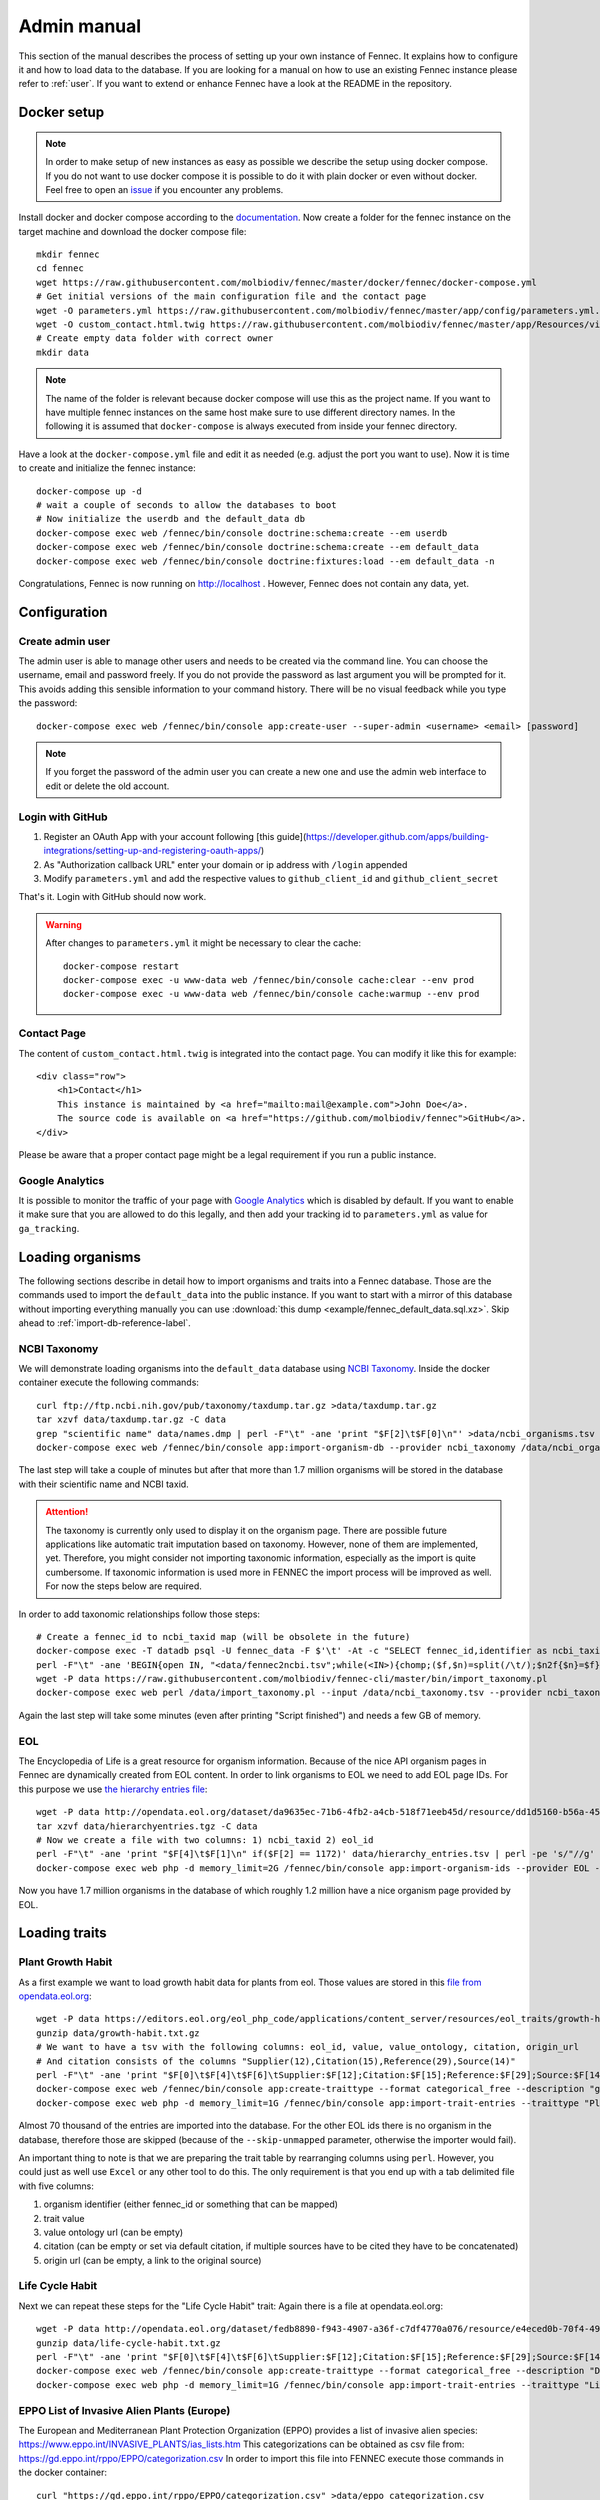 .. admin:
.. _admin:

Admin manual
============

This section of the manual describes the process of setting up your own instance of Fennec.
It explains how to configure it and how to load data to the database.
If you are looking for a manual on how to use an existing Fennec instance please refer to :ref:`user`.
If you want to extend or enhance Fennec have a look at the README in the repository.

Docker setup
------------

.. NOTE::

    In order to make setup of new instances as easy as possible we describe the setup using docker compose.
    If you do not want to use docker compose it is possible to do it with plain docker or even without docker.
    Feel free to open an `issue <https://github.com/molbiodiv/fennec/issues>`_ if you encounter any problems.

Install docker and docker compose according to the `documentation <https://docs.docker.com/>`_.
Now create a folder for the fennec instance on the target machine and download the docker compose file::

    mkdir fennec
    cd fennec
    wget https://raw.githubusercontent.com/molbiodiv/fennec/master/docker/fennec/docker-compose.yml
    # Get initial versions of the main configuration file and the contact page
    wget -O parameters.yml https://raw.githubusercontent.com/molbiodiv/fennec/master/app/config/parameters.yml.dist
    wget -O custom_contact.html.twig https://raw.githubusercontent.com/molbiodiv/fennec/master/app/Resources/views/misc/missing_contact.html.twig
    # Create empty data folder with correct owner
    mkdir data

.. NOTE::

    The name of the folder is relevant because docker compose will use this as the project name.
    If you want to have multiple fennec instances on the same host make sure to use different directory names.
    In the following it is assumed that ``docker-compose`` is always executed from inside your fennec directory.

Have a look at the ``docker-compose.yml`` file and edit it as needed (e.g. adjust the port you want to use).
Now it is time to create and initialize the fennec instance::

    docker-compose up -d
    # wait a couple of seconds to allow the databases to boot
    # Now initialize the userdb and the default_data db
    docker-compose exec web /fennec/bin/console doctrine:schema:create --em userdb
    docker-compose exec web /fennec/bin/console doctrine:schema:create --em default_data
    docker-compose exec web /fennec/bin/console doctrine:fixtures:load --em default_data -n

Congratulations, Fennec is now running on http://localhost .
However, Fennec does not contain any data, yet.

Configuration
-------------

Create admin user
^^^^^^^^^^^^^^^^^

The admin user is able to manage other users and needs to be created via the command line.
You can choose the username, email and password freely.
If you do not provide the password as last argument you will be prompted for it.
This avoids adding this sensible information to your command history.
There will be no visual feedback while you type the password::

    docker-compose exec web /fennec/bin/console app:create-user --super-admin <username> <email> [password]

.. NOTE::

    If you forget the password of the admin user you can create a new one and use the admin web interface to edit or delete the old account.

Login with GitHub
^^^^^^^^^^^^^^^^^

1. Register an OAuth App with your account following [this guide](https://developer.github.com/apps/building-integrations/setting-up-and-registering-oauth-apps/)
2. As "Authorization callback URL" enter your domain or ip address with ``/login`` appended
3. Modify ``parameters.yml`` and add the respective values to ``github_client_id`` and ``github_client_secret``

That's it. Login with GitHub should now work.

.. WARNING::

    After changes to ``parameters.yml`` it might be necessary to clear the cache::

        docker-compose restart
        docker-compose exec -u www-data web /fennec/bin/console cache:clear --env prod
        docker-compose exec -u www-data web /fennec/bin/console cache:warmup --env prod

Contact Page
^^^^^^^^^^^^

The content of ``custom_contact.html.twig`` is integrated into the contact page.
You can modify it like this for example::

    <div class="row">
        <h1>Contact</h1>
        This instance is maintained by <a href="mailto:mail@example.com">John Doe</a>.
        The source code is available on <a href="https://github.com/molbiodiv/fennec">GitHub</a>.
    </div>

Please be aware that a proper contact page might be a legal requirement if you run a public instance.

Google Analytics
^^^^^^^^^^^^^^^^

It is possible to monitor the traffic of your page with `Google Analytics <https://analytics.google.com>`_ which is disabled by default.
If you want to enable it make sure that you are allowed to do this legally, and then add your tracking id to ``parameters.yml`` as value for ``ga_tracking``.

Loading organisms
-----------------

The following sections describe in detail how to import organisms and traits into a Fennec database.
Those are the commands used to import the ``default_data`` into the public instance.
If you want to start with a mirror of this database without importing everything manually you can use :download:`this dump <example/fennec_default_data.sql.xz>`.
Skip ahead to :ref:`import-db-reference-label`.

NCBI Taxonomy
^^^^^^^^^^^^^

We will demonstrate loading organisms into the ``default_data`` database using `NCBI Taxonomy <https://www.ncbi.nlm.nih.gov/taxonomy>`_.
Inside the docker container execute the following commands::

    curl ftp://ftp.ncbi.nih.gov/pub/taxonomy/taxdump.tar.gz >data/taxdump.tar.gz
    tar xzvf data/taxdump.tar.gz -C data
    grep "scientific name" data/names.dmp | perl -F"\t" -ane 'print "$F[2]\t$F[0]\n"' >data/ncbi_organisms.tsv
    docker-compose exec web /fennec/bin/console app:import-organism-db --provider ncbi_taxonomy /data/ncbi_organisms.tsv

The last step will take a couple of minutes but after that more than 1.7 million organisms will be stored in the database with their scientific name and NCBI taxid.

.. ATTENTION::

    The taxonomy is currently only used to display it on the organism page.
    There are possible future applications like automatic trait imputation based on taxonomy.
    However, none of them are implemented, yet.
    Therefore, you might consider not importing taxonomic information, especially as the import is quite cumbersome.
    If taxonomic information is used more in FENNEC the import process will be improved as well.
    For now the steps below are required.

In order to add taxonomic relationships follow those steps::

    # Create a fennec_id to ncbi_taxid map (will be obsolete in the future)
    docker-compose exec -T datadb psql -U fennec_data -F $'\t' -At -c "SELECT fennec_id,identifier as ncbi_taxid FROM fennec_dbxref, db WHERE fennec_dbxref.db_id=db.id AND db.name='ncbi_taxonomy';" >data/fennec2ncbi.tsv
    perl -F"\t" -ane 'BEGIN{open IN, "<data/fennec2ncbi.tsv";while(<IN>){chomp;($f,$n)=split(/\t/);$n2f{$n}=$f}} print "$n2f{$F[0]}\t$n2f{$F[2]}\t$F[4]\n"' data/nodes.dmp >data/ncbi_taxonomy.tsv
    wget -P data https://raw.githubusercontent.com/molbiodiv/fennec-cli/master/bin/import_taxonomy.pl
    docker-compose exec web perl /data/import_taxonomy.pl --input /data/ncbi_taxonomy.tsv --provider ncbi_taxonomy --db-host datadb --db-user fennec_data --db-password fennec_data --db-name fennec_data

Again the last step will take some minutes (even after printing "Script finished") and needs a few GB of memory.

EOL
^^^

The Encyclopedia of Life is a great resource for organism information.
Because of the nice API organism pages in Fennec are dynamically created from EOL content.
In order to link organisms to EOL we need to add EOL page IDs.
For this purpose we use `the hierarchy entries file <http://opendata.eol.org/dataset/da9635ec-71b6-4fb2-a4cb-518f71eeb45d/resource/dd1d5160-b56a-4541-ac88-494bc03b4bc8/download/hierarchyentries.tgz>`_::

    wget -P data http://opendata.eol.org/dataset/da9635ec-71b6-4fb2-a4cb-518f71eeb45d/resource/dd1d5160-b56a-4541-ac88-494bc03b4bc8/download/hierarchyentries.tgz
    tar xzvf data/hierarchyentries.tgz -C data
    # Now we create a file with two columns: 1) ncbi_taxid 2) eol_id
    perl -F"\t" -ane 'print "$F[4]\t$F[1]\n" if($F[2] == 1172)' data/hierarchy_entries.tsv | perl -pe 's/"//g' | sort -u >data/ncbi2eol.tsv
    docker-compose exec web php -d memory_limit=2G /fennec/bin/console app:import-organism-ids --provider EOL --mapping ncbi_taxonomy --skip-unmapped /data/ncbi2eol.tsv

Now you have 1.7 million organisms in the database of which roughly 1.2 million have a nice organism page provided by EOL.

Loading traits
--------------

Plant Growth Habit
^^^^^^^^^^^^^^^^^^

As a first example we want to load growth habit data for plants from eol.
Those values are stored in this `file from opendata.eol.org <https://editors.eol.org/eol_php_code/applications/content_server/resources/eol_traits/growth-habit.txt.gz>`_::

    wget -P data https://editors.eol.org/eol_php_code/applications/content_server/resources/eol_traits/growth-habit.txt.gz
    gunzip data/growth-habit.txt.gz
    # We want to have a tsv with the following columns: eol_id, value, value_ontology, citation, origin_url
    # And citation consists of the columns "Supplier(12),Citation(15),Reference(29),Source(14)"
    perl -F"\t" -ane 'print "$F[0]\t$F[4]\t$F[6]\tSupplier:$F[12];Citation:$F[15];Reference:$F[29];Source:$F[14]\t$F[13]\n" unless(/^EOL page ID/)' data/growth-habit.txt >data/growth-habit.tsv
    docker-compose exec web /fennec/bin/console app:create-traittype --format categorical_free --description "general growth form, including size and branching. Some organisms have different growth habits depending on environment or location" --ontology_url "http://www.eol.org/data_glossary#http___eol_org_schema_terms_PlantHabit" "Plant Growth Habit"
    docker-compose exec web php -d memory_limit=1G /fennec/bin/console app:import-trait-entries --traittype "Plant Growth Habit" --provider TraitBank --description "EOL TraitBank http://eol.org/info/516" --mapping EOL --skip-unmapped --public --default-citation "Data supplied by Encyclopedia of Life via http://opendata.eol.org/ under CC-BY" /data/growth-habit.tsv

Almost 70 thousand of the entries are imported into the database.
For the other EOL ids there is no organism in the database, therefore those are skipped (because of the ``--skip-unmapped`` parameter, otherwise the importer would fail).

An important thing to note is that we are preparing the trait table by rearranging columns using ``perl``.
However, you could just as well use ``Excel`` or any other tool to do this.
The only requirement is that you end up with a tab delimited file with five columns:

1. organism identifier (either fennec_id or something that can be mapped)
2. trait value
3. value ontology url (can be empty)
4. citation (can be empty or set via default citation, if multiple sources have to be cited they have to be concatenated)
5. origin url (can be empty, a link to the original source)

Life Cycle Habit
^^^^^^^^^^^^^^^^

Next we can repeat these steps for the "Life Cycle Habit" trait:
Again there is a file at opendata.eol.org::

    wget -P data http://opendata.eol.org/dataset/fedb8890-f943-4907-a36f-c7df4770a076/resource/e4eced0b-70f4-497f-9aa6-b1fd1212cfd9/download/life-cycle-habit.txt.gz
    gunzip data/life-cycle-habit.txt.gz
    perl -F"\t" -ane 'print "$F[0]\t$F[4]\t$F[6]\tSupplier:$F[12];Citation:$F[15];Reference:$F[29];Source:$F[14]\t$F[13]\n" unless(/^EOL page ID/)' data/life-cycle-habit.txt >data/life-cycle-habit.tsv
    docker-compose exec web /fennec/bin/console app:create-traittype --format categorical_free --description "Determined for type of life cycle being annual, binneal, perennial etc." --ontology_url "http://purl.obolibrary.org/obo/TO_0002725" "Life Cycle Habit"
    docker-compose exec web php -d memory_limit=1G /fennec/bin/console app:import-trait-entries --traittype "Life Cycle Habit" --provider TraitBank --mapping EOL --skip-unmapped --public --default-citation "Data supplied by Encyclopedia of Life via http://opendata.eol.org/ under CC-BY" /data/life-cycle-habit.tsv

EPPO List of Invasive Alien Plants (Europe)
^^^^^^^^^^^^^^^^^^^^^^^^^^^^^^^^^^^^^^^^^^^

The European and Mediterranean Plant Protection Organization (EPPO) provides a list of invasive alien species: https://www.eppo.int/INVASIVE_PLANTS/ias_lists.htm
This categorizations can be obtained as csv file from: https://gd.eppo.int/rppo/EPPO/categorization.csv
In order to import this file into FENNEC execute those commands in the docker container::

    curl "https://gd.eppo.int/rppo/EPPO/categorization.csv" >data/eppo_categorization.csv
    perl -pe 's/"//g' data/eppo_categorization.csv | perl -F"," -ane 'print "$F[3]\t$F[1]\t\tEPPO (2017) EPPO Global Database (available online). https://gd.eppo.int\thttps://gd.eppo.int/rppo/EPPO/categorization.csv\n" if($F[6]=="")' >data/eppo_categorization.tsv
    docker-compose exec web /fennec/bin/console app:create-traittype --format categorical_free --description "List of invasive alien species by the European and Mediterranean Plant Protection Organization (EPPO)" --ontology_url "https://www.eppo.int/INVASIVE_PLANTS/ias_lists.htm" "EPPO Categorization"
    docker-compose exec web php -d memory_limit=1G /fennec/bin/console app:import-trait-entries --traittype "EPPO Categorization" --provider EPPO --description "European and Mediterranean Plant Protection Organization (EPPO) https://www.eppo.int/" --mapping scientific_name --skip-unmapped --public --default-citation "EPPO (2017) EPPO Global Database (available online). https://gd.eppo.int" /data/eppo_categorization.tsv

World Crops Database
^^^^^^^^^^^^^^^^^^^^

The World Crops Database is a collection of cereals, fruits, vegetables and other crops that are grown by farmers all over the world collected by Hein Bijlmakers at http://world-crops.com/ .
It has a list of plants by scientific name http://world-crops.com/showcase/scientific-names/ which can be used for import into FENNEC.
Being on this list is a strong indication that the plant can be used for agriculture.
The definition of crop used for the database is:
"Agricultural crops are plants that are grown or deliberately managed by man for certain purposes." (see http://world-crops.com/the-world-crops-database/ )
To prepare the data for import into FENNEC (just the info that a plant is listed) execute::

    # Citation will be provided as default citation (therefore left empty here)
    curl "http://world-crops.com/showcase/scientific-names/" | grep Abelmoschus | perl -pe 's/\|/\n/g;s/.*a href="([^"]+)" >([^<]+).*/$2\tlisted\t\t\t$1/g' | grep -v "</p>" | sort -u >data/crops.tsv
    docker-compose exec web /fennec/bin/console app:create-traittype --format categorical_free --description "The World Crops Database is a collection of cereals, fruits, vegetables and other crops that are grown by farmers all over the world. In this context crops are defined as 'Agricultural crops are plants that are grown or deliberately managed by man for certain purposes.'" --ontology_url "http://world-crops.com/" "World Crops Database"
    docker-compose exec web php -d memory_limit=1G /fennec/bin/console app:import-trait-entries --provider WorldsCropDatabase --description "The World Crops Database http://world-crops.com/the-world-crops-database/" --default-citation "Hein Bijlmakers, 'World Crops Database', available online http://world-crops.com/showcase/scientific-names/ (retrieved $(date "+%Y-%m-%d"))" --traittype "World Crops Database" --mapping scientific_name --skip-unmapped /data/crops.tsv

The database also contains categories like Vegetables, Cereals, Fruits, etc.
So in principle those categories could be used as value instead of a generic "listed".

More TraitBank plant traits
^^^^^^^^^^^^^^^^^^^^^^^^^^^

A couple more interesting plant traits from TraitBank are available at http://opendata.eol.org/dataset/plantae
This dataset consists of thirteen traits:

* conservation status (will not be imported because we use IUCN directly)
* dispersal vector
* flower color
* invasive in
* leaf area
* leaf color
* nitrogen fixation
* plant height
* plant propagation method
* salt tolerance
* soil pH
* soil requirements
* vegetative spread rate

Three of them are numerical (leaf area, plant height, and soil pH) they are discussed in the next section.
In order to create the categorical trait types and import them into FENNEC just follow the steps below::

    # Download and prepare data
    wget http://opendata.eol.org/dataset/a44a37ad-27f5-45ef-8719-1a31ae4ed3e5/resource/c7c90510-402e-4ead-8204-d92c44723c1f/download/plantae.zip -O data/plantae.zip
    unzip data/plantae.zip -d data
    wget http://opendata.eol.org/dataset/a44a37ad-27f5-45ef-8719-1a31ae4ed3e5/resource/67410c56-d9d9-4e60-a223-39334e0081d5/download/uses.txt.gz -O data/Plantae/Plantae-uses.txt.gz
    for i in data/Plantae/*.txt.gz
    do
        BASE=$(basename $i .txt.gz)
        zcat $i | perl -F"\t" -ane 'print "$F[0]\t$F[4]\t$F[6]\tSupplier:$F[12];Citation:$F[15];Reference:$F[29];Source:$F[14]\t$F[13]\n" unless(/^EOL page ID/)' >data/$BASE.tsv
    done

    # Create trait types (description and ontology url from http://eol.org/data_glossary )
    docker-compose exec web /fennec/bin/console app:create-traittype --format categorical_free --description "A dispersal vector is an agent transporting seeds or other dispersal units. Dispersal vectors may include biotic factors, such as animals, or abiotic factors, such as the wind or the ocean." --ontology_url "http://eol.org/schema/terms/DispersalVector" "Dispersal Vector"
    docker-compose exec web /fennec/bin/console app:create-traittype --format categorical_free --description "A flower anatomy and morphology trait (TO:0000499) which is associated with the color of the flower (PO:0009046)." --ontology_url "http://purl.obolibrary.org/obo/TO_0000537" "Flower Color"
    docker-compose exec web /fennec/bin/console app:create-traittype --format categorical_free --description "Information about the jurisdictions where the taxon is considered to be an invasive organism due to its negative impact on human welfare or ecosystems." --ontology_url "http://eol.org/schema/terms/InvasiveRange" "Invasive In"
    docker-compose exec web /fennec/bin/console app:create-traittype --format categorical_free --description "A vascular leaf anatomy and morphology trait (TO:0000748) which is associated with the color of leaf (PO:0025034)." --ontology_url "http://purl.obolibrary.org/obo/TO_0000326" "Leaf Color"
    docker-compose exec web /fennec/bin/console app:create-traittype --format categorical_free --description "The process in which nitrogen is taken from its relatively inert molecular form (N2) in the atmosphere and converted into nitrogen compounds useful for other chemical processes, such as ammonia, nitrate and nitrogen dioxide." --ontology_url "http://purl.obolibrary.org/obo/GO_0009399" "Nitrogen Fixation"
    docker-compose exec web /fennec/bin/console app:create-traittype --format categorical_free --description "Methods used to produce new plants from a parent plant." --ontology_url "http://eol.org/schema/terms/PropagationMethod" "Plant Propagation Method"
    docker-compose exec web /fennec/bin/console app:create-traittype --format categorical_free --description "Tolerance to the high salt content in the growth medium." --ontology_url "http://purl.obolibrary.org/obo/TO_0006001" "Salt Tolerance"
    docker-compose exec web /fennec/bin/console app:create-traittype --format categorical_free --description "The soil requirements (texture, moisture, chemistry) needed for a plant to establish and grow." --ontology_url "http://eol.org/schema/terms/SoilRequirements" "Soil Requirements"
    docker-compose exec web /fennec/bin/console app:create-traittype --format categorical_free --description "The rate at which this plant can spread compared to other species with the same growth habit." --ontology_url "http://eol.org/schema/terms/VegetativeSpreadRate" "Vegetative Spread Rate"
    docker-compose exec web /fennec/bin/console app:create-traittype --format categorical_free --description "The uses of the organism or products derived from the organism." --ontology_url "http://eol.org/schema/terms/Uses" "Uses"

    # Import traits
    docker-compose exec web php -d memory_limit=1G /fennec/bin/console app:import-trait-entries --traittype "Dispersal Vector" --provider TraitBank --mapping EOL --skip-unmapped --public --default-citation "Data supplied by Encyclopedia of Life via http://opendata.eol.org/ under CC-BY" /data/Plantae-dispersal-vector.tsv
    docker-compose exec web php -d memory_limit=1G /fennec/bin/console app:import-trait-entries --traittype "Flower Color" --provider TraitBank --mapping EOL --skip-unmapped --public --default-citation "Data supplied by Encyclopedia of Life via http://opendata.eol.org/ under CC-BY" /data/Plantae-flower-color.tsv
    docker-compose exec web php -d memory_limit=1G /fennec/bin/console app:import-trait-entries --traittype "Invasive In" --provider TraitBank --mapping EOL --skip-unmapped --public --default-citation "Data supplied by Encyclopedia of Life via http://opendata.eol.org/ under CC-BY" /data/Plantae-invasive-in.tsv
    docker-compose exec web php -d memory_limit=1G /fennec/bin/console app:import-trait-entries --traittype "Leaf Color" --provider TraitBank --mapping EOL --skip-unmapped --public --default-citation "Data supplied by Encyclopedia of Life via http://opendata.eol.org/ under CC-BY" /data/Plantae-leaf-color.tsv
    docker-compose exec web php -d memory_limit=1G /fennec/bin/console app:import-trait-entries --traittype "Nitrogen Fixation" --provider TraitBank --mapping EOL --skip-unmapped --public --default-citation "Data supplied by Encyclopedia of Life via http://opendata.eol.org/ under CC-BY" /data/Plantae-nitrogen-fixation.tsv
    docker-compose exec web php -d memory_limit=1G /fennec/bin/console app:import-trait-entries --traittype "Plant Propagation Method" --provider TraitBank --mapping EOL --skip-unmapped --public --default-citation "Data supplied by Encyclopedia of Life via http://opendata.eol.org/ under CC-BY" /data/Plantae-plant-propagation-method.tsv
    docker-compose exec web php -d memory_limit=1G /fennec/bin/console app:import-trait-entries --traittype "Salt Tolerance" --provider TraitBank --mapping EOL --skip-unmapped --public --default-citation "Data supplied by Encyclopedia of Life via http://opendata.eol.org/ under CC-BY" /data/Plantae-salt-tolerance.tsv
    docker-compose exec web php -d memory_limit=1G /fennec/bin/console app:import-trait-entries --traittype "Soil Requirements" --provider TraitBank --mapping EOL --skip-unmapped --public --default-citation "Data supplied by Encyclopedia of Life via http://opendata.eol.org/ under CC-BY" /data/Plantae-soil-requirements.tsv
    docker-compose exec web php -d memory_limit=1G /fennec/bin/console app:import-trait-entries --traittype "Vegetative Spread Rate" --provider TraitBank --mapping EOL --skip-unmapped --public --default-citation "Data supplied by Encyclopedia of Life via http://opendata.eol.org/ under CC-BY" /data/Plantae-vegetative-spread-rate.tsv
    docker-compose exec web php -d memory_limit=1G /fennec/bin/console app:import-trait-entries --traittype "Uses" --provider TraitBank --mapping EOL --skip-unmapped --public --default-citation "Data supplied by Encyclopedia of Life via http://opendata.eol.org/ under CC-BY" /data/Plantae-uses.tsv


By now you should have an idea on how importing categorical traits into FENNEC works.

Numerical Traits
^^^^^^^^^^^^^^^^

.. ATTENTION::
    The numerical traits need a little more attention as there are two potential complications:

    1. The values might have different units
    2. The values might represent different kinds of statistics (single measurement, mean, median, min, max)

    Regarding 1: FENNEC associates a single unit for each trait type. Therefore all numbers have to be converted to this unit.
    Regarding 2: In order to allow simple usage of numerical values in community analyses FENNEC has no notion of those different types.
    Instead FENNEC treats all values for one organism identically and uses their mean to aggregate them.
    Therefore it is important to only import meaningful values (mean, median, in some cases measurements, in case of a symmetric distribution min and max together might make sense as well).
    This short coming could be fixed in the future by adding more fine grained trait formats (e.g. numerical-range)

To import the traits downloaded above in the plantae dataset from http://opendata.eol.org/dataset/plantae do this inside the docker container::

    # data preparation
    # For leaf area some values are numeric (unit mm^2 or cm^2) some categorical (large, medium, samll, ...) all methods are either measurement or average. Therefore all numeric values are used and converted to cm^2. Unit neads to be stripped from values.
    zcat data/Plantae/Plantae-leaf-area.txt.gz | perl -F"\t" -ane 'BEGIN{%factor=("cm^2" => 1, "mm^2" => 0.01)} $F[4]=~s/,//g;$F[4]=~s/ .*//g; print "$F[0]\t".($F[4] * $factor{$F[7]})."\t$F[6]\tSupplier:$F[12];Citation:$F[15];Reference:$F[29];Source:$F[14]\t$F[13]\n" unless(/^EOL page ID/ or $F[7] eq "")' >data/Plantae-leaf-area.tsv
    # For plant height we convert all units (cm, ft, inch, m) to cm and discard rows that use statistical method http://semanticscience.org/resource/SIO_001114 (max), retaining average, median and measurement
    zcat data/Plantae/Plantae-plant-height.txt.gz | perl -F"\t" -ane 'BEGIN{%factor=("cm" => 1, "m" => 100, "ft" => 30.48, "inch" => 2.54)} print "$F[0]\t".($F[4] * $factor{$F[7]})."\t$F[6]\tSupplier:$F[12];Citation:$F[15];Reference:$F[29];Source:$F[14]\t$F[13]\n" unless(/^EOL page ID/ or $F[17] eq "http://semanticscience.org/resource/SIO_001114")' >data/Plantae-plant-height.tsv
    # pH has no unit so that is not a problem. However the method here is either min or max. But we have both values for every EOL ID except 1114581 and 584907 (verify with zcat Plantae/Plantae-soil-pH.txt.gz | cut -f1,18 | sort -u | cut -f1 | sort | uniq -u ).
    zcat data/Plantae/Plantae-soil-pH.txt.gz | perl -F"\t" -ane 'print "$F[0]\t$F[4]\t$F[6]\tSupplier:$F[12];Citation:$F[15];Reference:$F[29];Source:$F[14]\t$F[13]\n" unless(/^EOL page ID/ or $F[0] eq "1114581" or $F[0] eq "584907")' >data/Plantae-soil-pH.tsv

    # Create trait types (incl. unit)
    docker-compose exec web /fennec/bin/console app:create-traittype --format numerical --description "A leaf anatomy and morphology trait (TO:0000748) which is associated with the total area of a leaf (PO:0025034)." --ontology_url "http://purl.obolibrary.org/obo/TO_0000540" --unit "cm^2" "Leaf Area"
    docker-compose exec web /fennec/bin/console app:create-traittype --format numerical --description "A stature and vigor trait (TO:0000133) which is associated with the height of a whole plant (PO:0000003)." --ontology_url "http://purl.obolibrary.org/obo/TO_0000207" --unit "cm" "Plant Height"
    docker-compose exec web /fennec/bin/console app:create-traittype --format numerical --description "The soil pH, of the top 12 inches of soil, within the plant’s known geographical range. For cultivars, the geographical range is defined as the area to which the cultivar is well adapted rather than marginally adapted." --ontology_url "http://eol.org/schema/terms/SoilPH" "Soil pH"

    # import
    docker-compose exec web php -d memory_limit=1G /fennec/bin/console app:import-trait-entries --traittype "Leaf Area" --provider TraitBank --mapping EOL --skip-unmapped --public --default-citation "Data supplied by Encyclopedia of Life via http://opendata.eol.org/ under CC-BY" /data/Plantae-leaf-area.tsv
    docker-compose exec web php -d memory_limit=1G /fennec/bin/console app:import-trait-entries --traittype "Plant Height" --provider TraitBank --mapping EOL --skip-unmapped --public --default-citation "Data supplied by Encyclopedia of Life via http://opendata.eol.org/ under CC-BY" /data/Plantae-plant-height.tsv
    docker-compose exec web php -d memory_limit=1G /fennec/bin/console app:import-trait-entries --traittype "Soil pH" --provider TraitBank --mapping EOL --skip-unmapped --public --default-citation "Data supplied by Encyclopedia of Life via http://opendata.eol.org/ under CC-BY" /data/Plantae-soil-pH.tsv

This will import the numerical trait values into FENNEC.
The count for "Distinct new values" will be displayed as 0 as this is specific for categorical values.

SCALES Wasps & Bees Database
^^^^^^^^^^^^^^^^^^^^^^^^^^^^

This database (available at http://scales.ckff.si/scaletool/?menu=6&submenu=3 ) is an excellent resource for many traits of 162 bees and wasps.
As data download is not easily possible here is a guide on downloading all the data and extracting the traits:
First download the html pages of all organisms to an empty folder (sid ranges from 1 to 162, determined by trial and error)::

    mkdir -p data/scales
    for i in $(seq 1 162)
    do
        curl "http://scales.ckff.si/scaletool/index.php?menu=6&submenu=3&sid=$i" >data/scales/$i.html
    done

To extract all traits I wrote a short python script (using `Beautiful Soup <https://www.crummy.com/software/BeautifulSoup/>`_) available as `gist <https://gist.github.com/iimog/a6a36a7b03906f18ac490b0a4708224c>`_.
You can extract traits with those commands::

    # Install beautiful soup (e.g. via "conda install beautifulsoup4")
    cd data/scales
    wget https://gist.githubusercontent.com/iimog/a6a36a7b03906f18ac490b0a4708224c/raw/b3bc7309ae13415c9d00ad469e948b8847312511/extract_scales_bee_traits_from_html.py
    python extract_scales_bee_traits_from_html.py
    # Get rid of colon in filenames
    rename 's/://g' *.tsv
    # Osmia rufa and Osmia bicornis are synonyms but bicornis is used by NCBI taxonomy while rufa is used by SCALES, therefore: rename globally:
    perl -i -pe 's/Osmia rufa/Osmia bicornis/g' *.tsv
    cd -

This will create a bunch of tsv files with categorical and numerical values for each trait as well as a file ``trait_types.tsv`` which lists all trait types with description.
Using mapping by scientific name those files can be imported directly::

    # Create trait types (incl. unit)
    docker-compose exec web /fennec/bin/console app:create-traittype --format numerical --description "Average number of brood cells per nest" "Nest cells"
    docker-compose exec web /fennec/bin/console app:create-traittype --format numerical --description "Approximate body length of female collection specimens" --unit "mm" "Body length: female"
    docker-compose exec web /fennec/bin/console app:create-traittype --format numerical --description "Mean weight of a freshly hatched adult female" --unit "mg" "Adult weight: female"
    docker-compose exec web /fennec/bin/console app:create-traittype --format numerical --description "Male/female rate of progeny" "Sex ratio"
    docker-compose exec web /fennec/bin/console app:create-traittype --format categorical_free --description "Sex ratio categories: female biased (males/females<0.8), equal (males/females 0.8-1.3), male biased (males/females>1.3)" "Sex ratio (categorical)"
    docker-compose exec web /fennec/bin/console app:create-traittype --format categorical_free "Larval food type"
    docker-compose exec web /fennec/bin/console app:create-traittype --format categorical_free "Foraging mode"
    docker-compose exec web /fennec/bin/console app:create-traittype --format categorical_free --description "Typical of a landscape species" "Landscape type"
    docker-compose exec web /fennec/bin/console app:create-traittype --format categorical_free --description "Nest building material type" "Nest built of"
    docker-compose exec web /fennec/bin/console app:create-traittype --format categorical_free --description "Trophic specialisation rank" "Trophic specialisation"
    docker-compose exec web /fennec/bin/console app:create-traittype --format categorical_free --description "Taxonomic rank on which this organism is specialized on" "Specialized on"

    # import
    docker-compose exec web php -d memory_limit=1G /fennec/bin/console app:import-trait-entries --traittype "Nest cells" --provider SCALES_WaspsBeesDatabase --description "SCALES Wasps & Bees Database http://scales.ckff.si/scaletool/?menu=6&submenu=3" --mapping scientific_name --skip-unmapped --public --default-citation "Budrys, E., Budriene., A. and Orlovskyte. S. 2014. Cavity-nesting wasps and bees database." "/data/scales/Nest cells_numeric.tsv"
    docker-compose exec web php -d memory_limit=1G /fennec/bin/console app:import-trait-entries --traittype "Body length: female" --provider SCALES_WaspsBeesDatabase --mapping scientific_name --skip-unmapped --public --default-citation "Budrys, E., Budriene., A. and Orlovskyte. S. 2014. Cavity-nesting wasps and bees database." "/data/scales/Body length female_numeric.tsv"
    docker-compose exec web php -d memory_limit=1G /fennec/bin/console app:import-trait-entries --traittype "Adult weight: female" --provider SCALES_WaspsBeesDatabase --mapping scientific_name --skip-unmapped --public --default-citation "Budrys, E., Budriene., A. and Orlovskyte. S. 2014. Cavity-nesting wasps and bees database." "/data/scales/Adult weight female_numeric.tsv"
    docker-compose exec web php -d memory_limit=1G /fennec/bin/console app:import-trait-entries --traittype "Sex ratio" --provider SCALES_WaspsBeesDatabase --mapping scientific_name --skip-unmapped --public --default-citation "Budrys, E., Budriene., A. and Orlovskyte. S. 2014. Cavity-nesting wasps and bees database." "/data/scales/Sex ratio_numeric.tsv"
    docker-compose exec web php -d memory_limit=1G /fennec/bin/console app:import-trait-entries --traittype "Sex ratio (categorical)" --provider SCALES_WaspsBeesDatabase --mapping scientific_name --skip-unmapped --public --default-citation "Budrys, E., Budriene., A. and Orlovskyte. S. 2014. Cavity-nesting wasps and bees database." "/data/scales/Sex ratio_categorical.tsv"
    docker-compose exec web php -d memory_limit=1G /fennec/bin/console app:import-trait-entries --traittype "Larval food type" --provider SCALES_WaspsBeesDatabase --mapping scientific_name --skip-unmapped --public --default-citation "Budrys, E., Budriene., A. and Orlovskyte. S. 2014. Cavity-nesting wasps and bees database." "/data/scales/Larval food type_categorical.tsv"
    docker-compose exec web php -d memory_limit=1G /fennec/bin/console app:import-trait-entries --traittype "Foraging mode" --provider SCALES_WaspsBeesDatabase --mapping scientific_name --skip-unmapped --public --default-citation "Budrys, E., Budriene., A. and Orlovskyte. S. 2014. Cavity-nesting wasps and bees database." "/data/scales/Foraging mode_categorical.tsv"
    docker-compose exec web php -d memory_limit=1G /fennec/bin/console app:import-trait-entries --traittype "Landscape type" --provider SCALES_WaspsBeesDatabase --mapping scientific_name --skip-unmapped --public --default-citation "Budrys, E., Budriene., A. and Orlovskyte. S. 2014. Cavity-nesting wasps and bees database." "/data/scales/Landscape type_categorical.tsv"
    docker-compose exec web php -d memory_limit=1G /fennec/bin/console app:import-trait-entries --traittype "Nest built of" --provider SCALES_WaspsBeesDatabase --mapping scientific_name --skip-unmapped --public --default-citation "Budrys, E., Budriene., A. and Orlovskyte. S. 2014. Cavity-nesting wasps and bees database." "/data/scales/Nest built of_categorical.tsv"
    docker-compose exec web php -d memory_limit=1G /fennec/bin/console app:import-trait-entries --traittype "Trophic specialisation" --provider SCALES_WaspsBeesDatabase --mapping scientific_name --skip-unmapped --public --default-citation "Budrys, E., Budriene., A. and Orlovskyte. S. 2014. Cavity-nesting wasps and bees database." "/data/scales/Trophic specialisation_categorical.tsv"
    docker-compose exec web php -d memory_limit=1G /fennec/bin/console app:import-trait-entries --traittype "Specialized on" --provider SCALES_WaspsBeesDatabase --mapping scientific_name --skip-unmapped --public --default-citation "Budrys, E., Budriene., A. and Orlovskyte. S. 2014. Cavity-nesting wasps and bees database." "/data/scales/Trophic specialisation_numeric.tsv"

IUCN Redlist
^^^^^^^^^^^^

IUCN redlist data can be conveniently downloaded using the `API <http://apiv3.iucnredlist.org/>`_.
Before you can query the API you need to register for a token.
Also if you want to put this data into a public instance you have to make sure to always (automatically) update the data to the latest version in order to comply with the terms of use.
For convenience there are some scripts that help with download and update of IUCN data.
You have to do some initial preparation and then link additional files into the fennec container::

    mkdir -p iucn
    echo "YOUR IUCN API TOKEN" >iucn/.iucn_token

Now edit the ``docker-compose.yml`` and add to the list of volumes for the ``web`` service::

    - "./iucn:/iucn"

Then rebuild your web container::

    docker-compose stop web
    docker-compose rm -f web
    docker-compose up -d

Now you can download and import/update the iucn data in your database with::

    docker-compose exec web bash -c "cd /iucn;/fennec/util/check_download_update_iucn.sh"

This will download the most current version of the IUCN red list via the api and add it to the fennec database.
On the first run the traittype is automatically generated.
On subsequent runs if the version of IUCN is unchanged nothing happens and if there is a new version the old traits are expired and the new data is loaded.
You will notice that only about half the entries could be mapped by their scientific name.
One reason for that is that many species on the red list are species with a small population size endemic to a small geographic region.

.. WARNING::

    In order to comply with the terms of use of IUCN please add a cron job to your docker host.
    Unfortunately cron does not work smoothly inside docker but you can try this as well if you feel like it.
    Otherwise add an entry like this to your host via ``crontab -e`` (use the correct path)::

        0 * * * * docker-compose -f /path/to/docker-compose.yml exec web bash -c "cd /iucn;/fennec/util/check_download_update_iucn.sh >>iucn_cron.log 2>>iucn_cron.err"

Multiple data databases
-----------------------

It is possible to have multiple data databases in Fennec.
This is useful, both to provide different versions and to provide specific databases for groups of organisms.
While projects are always stored in the user database the data database to work on can be selected in the web interface.
Users can map their organisms against different data databases (this information is stored independently).
However traits mapped to the project are stored without distinguishing database versions.

To create an additional database add to your ``parameters.yml`` (for a simpler presentation the irrelevant fractions of the file are not shown, denoted by ``# ...``)::

    parameters:
        # ...
        user_connection: "userdb"
        user_entity_manager: "userdb"
        default_data_connection: "default_data"
        default_data_entity_manager: "default_data"
        versions: 'default_data|alternative_data'
        dbal:
            connections:
                'userdb':
                    # ...
                'default_data':
                    # ...
                'alternative_data':
                    driver: pdo_pgsql
                    host: datadb
                    port: 5432
                    dbname: fennec_alt_data
                    user: fennec_data
                    password: fennec_data
                    charset: UTF8
        orm:
            auto_generate_proxy_classes: '%kernel.debug%'
            entity_managers:
                'userdb':
                    # ...
                'default_data':
                    # ...
                'alternative_data':
                    connection: 'alternative_data'
                    naming_strategy: doctrine.orm.naming_strategy.underscore
                    mappings:
                        AppBundle:
                            dir: '%kernel.project_dir%/src/AppBundle/Entity/Data'
                            type: annotation
                            prefix: 'AppBundle\Entity\Data'

This adds a new database to the existing ``datadb`` docker container.
You can also add another docker container to the ``docker-compose.yml`` file and configure the new database in there.
In order to initialize the new database execute those commands::

    docker-compose restart web
    docker-compose exec web /fennec/bin/console doctrine:database:create --connection alternative_data
    docker-compose exec web /fennec/bin/console doctrine:schema:create --em alternative_data
    docker-compose exec web /fennec/bin/console doctrine:fixtures:load --em alternative_data -n

If your database does not show up in the web interface, double check that you added ``alternative_data`` to the ``versions`` in ``parameters.yml`` and clear the cache as explained above.
From now on when you import data and you want it to end up in the ``alternative_data`` db you have to add ``--dbversion alternative_data`` to the command.
If you do not specify the ``--dbversion`` option the value from ``default_data_entity_manager`` in ``parameters.yml`` will be used.

Backup
------

If you followed the setup above all fennec related data is on the host in the ``fennec`` directory.
You should regularly create backup copies of this directory.
However, you might want to additionally create dumps from the databases for easy import into other instances.
To backup the databases just execute the following commands (repeat for all additional data databases)::

    mkdir -p backup
    docker-compose exec userdb pg_dump -U fennec_user --data-only --no-owner fennec_user | xz >backup/fennec_user.$(date +%F_%T).sql.xz
    docker-compose exec datadb pg_dump -U fennec_data --data-only --no-owner fennec_data | xz >backup/fennec_data.$(date +%F_%T).sql.xz
    # docker-compose exec datadb pg_dump -U fennec_data --data-only --no-owner fennec_alt_data | xz >backup/fennec_alt_data.$(date +%F_%T).sql.xz

.. _import-db-reference-label:

Import database from dump
-------------------------

In order to import a database dump follow this steps (assuming you want to remove all old data before importing).
You might want to do this in the ``alternative_data`` database (see above) instead of ``default_data``::

    docker-compose exec web /fennec/bin/console doctrine:database:drop --force --connection default_data
    docker-compose exec web /fennec/bin/console doctrine:database:create --connection default_data
    docker-compose exec web /fennec/bin/console doctrine:schema:create --em default_data
    # do not load fixtures otherwise there will be unique constraint violations
    # replace the backup filename with an existing one
    xzcat fennec_default_data.sql.xz | docker-compose exec -T datadb psql -U fennec_data -d fennec_data

Upgrade
-------

To upgrade to a new version of FENNEC please review the change log and pay special attention to any breaking changes.
Always make a full backup of your database (see above) and all files you modified before upgrading.
If there were changes to the database schema special migration steps might be necessary.
Double check the change log before you continue.
The cleanest way to upgrade (if you are using the docker compose setup) is by replacing the docker container with the latest version like this::

    # Before you continue: Do the backup as described above!
    docker-compose down
    docker-compose pull
    docker-compose up

Thats it. The containers are replaced by the version specified in your ``docker-compose.yml`` file.
So ``latest`` for the fennec container.
You can pin the fennec container to a version or switch to develop by adding the desired label, e.g. ``:develop``.
